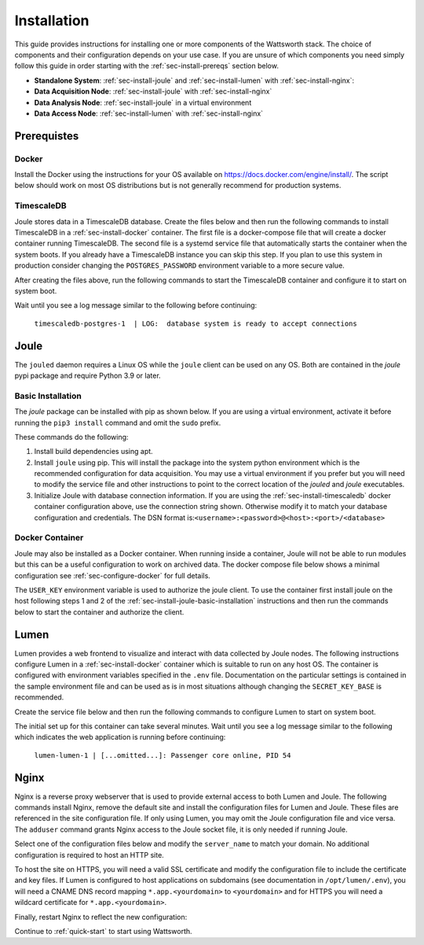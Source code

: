 .. _installation:

============
Installation
============

This guide provides instructions for installing one or more components of the Wattsworth stack. The choice of
components and their configuration depends on your use case. If you are unsure of which components you need simply follow
this guide in order starting with the :ref:`sec-install-prereqs` section below.

* **Standalone System**:  :ref:`sec-install-joule` and :ref:`sec-install-lumen` with :ref:`sec-install-nginx`:

* **Data Acquisition Node**: :ref:`sec-install-joule` with :ref:`sec-install-nginx`
* **Data Analysis Node**: :ref:`sec-install-joule` in a virtual environment
* **Data Access Node**: :ref:`sec-install-lumen` with :ref:`sec-install-nginx`

.. _sec-install-prereqs:

Prerequistes
============

.. _sec-install-docker:

Docker
------

Install the Docker using the instructions for your OS available on https://docs.docker.com/engine/install/. The script
below should work on most OS distributions but is not generally recommend for production systems.

.. raw:: html

  <div class="bash-code">
  curl -sSL https://get.docker.com | sh
  </div>


.. _sec-install-timescaledb:

TimescaleDB
-----------
Joule stores data in a TimescaleDB database. Create the files below and then run the following commands to install TimescaleDB
in a :ref:`sec-install-docker` container. The first file is a docker-compose file that will create a docker container running TimescaleDB. The second file is a systemd service file that
automatically starts the container when the system boots.  If you already have a TimescaleDB instance you can skip this step.
If you plan to use this system in production consider changing the ``POSTGRES_PASSWORD`` environment variable to a more secure value.

.. raw:: html

  <div class='header ini'>
  /opt/timescaledb/docker-compose.yml
  </div>
  <div class="hjs-code"><pre><code class="language-yaml">version: "3.9"

  services:
    postgres:
      image: timescale/timescaledb:2.11.2-pg15
      restart: always
      environment:
        POSTGRES_USER: joule
        POSTGRES_PASSWORD: joule
        POSTGRES_DB: joule
      volumes:
        - /opt/timescaledb/data:/var/lib/postgresql/data  # persist data
      ports:
        - 127.0.0.1:5432:5432</code></pre></div>

.. raw:: html

    <div class="header ini">
    /etc/systemd/system/timescaledb.service
    </div>
    <div class="hjs-code"><pre><code class="language-ini">[Unit]
    Description=TimescaleDB
    After=docker.service

    [Service]
    Type=simple
    WorkingDirectory=/opt/timescaledb
    ExecStart=/usr/bin/docker compose up
    ExecStop=/usr/bin/docker compose down
    Restart=always
    RestartSec=10

    [Install]
    WantedBy=multi-user.target</code></pre></div>

After creating the files above, run the following commands to start the TimescaleDB container and configure it to start on system boot.

.. raw:: html

    <div class="bash-code">
    sudo systemctl enable timescaledb.service
    sudo systemctl start timescaledb.service

    # track container installation progress (Ctrl-C to exit)
    sudo journalctl -u timescaledb.service -f
    </div>

Wait until you see a log message similar to the following before continuing:

 ``timescaledb-postgres-1  | LOG:  database system is ready to accept connections``

.. _sec-install-joule:

Joule
=====
The ``jouled`` daemon requires a Linux OS while the ``joule`` client can be used on any OS.
Both are contained in the *joule* pypi package and require Python 3.9 or later.

.. _sec-install-joule-basic-installation:

Basic Installation
------------------
The `joule` package can be installed with pip as shown below. If you are using a virtual environment, activate it
before running the ``pip3 install`` command and omit the ``sudo`` prefix.

.. raw:: html

    <div class="bash-code">
    sudo apt install gcc python3-pip python3-dev libhdf5-dev -y
    sudo pip3 install joule
    sudo joule admin initialize --dsn joule:joule@localhost:5432/joule
    </div>

These commands do the following:

1. Install build dependencies using apt.

2. Install ``joule`` using pip. This will install the package into the system python environment which is the recommended configuration for data acquisition. You may use a virtual environment if you prefer but you will need to modify the service file and other instructions to point to the correct location of the *jouled* and *joule* executables.

3. Initialize Joule with database connection information. If you are using the :ref:`sec-install-timescaledb` docker container configuration above, use the connection string shown. Otherwise modify it to match your database configuration and credentials. The DSN format is:``<username>:<password>@<host>:<port>/<database>``

Docker Container
----------------

Joule may also be installed as a Docker container. When running inside a container, Joule will not be able to run
modules but this can be a useful configuration to work on archived data. The docker compose file below
shows a minimal configuration see :ref:`sec-configure-docker` for full details.

.. raw:: html

  <div class='header ini'>
  docker-compose.yml
  </div>
  <div class="hjs-code"><pre><code class="language-yaml">version: "3.9"

  services:
    postgres:
      image: timescale/timescaledb:2.11.2-pg15
      restart: always
      environment:
        POSTGRES_USER: joule
        POSTGRES_PASSWORD: joule
        POSTGRES_DB: joule
      volumes:
        - /opt/timescaledb/data:/var/lib/postgresql/data  # persist data
    joule:
      image: wattsworth/joule:latest
      restart: always
      environment:
        # generate with [openssl rand -hex 16] or similar
        USER_KEY: ebf8d....b43c2
      ports:
        - 127.0.0.1:8181:80</code></pre></div>

The ``USER_KEY`` environment variable is used to
authorize the joule client. To use the container first install joule on the host following steps 1 and 2 of the
:ref:`sec-install-joule-basic-installation` instructions and then run the commands below to start the container and authorize the client.


.. raw:: html

    <div class="bash-code">
    # copy the docker compose file above to the current directory
    sudo docker-compose up -d
    joule node add mynode http://localhost:8181/joule ebf8d....b43c2
    </div>

.. _sec-install-lumen:

Lumen
=====

Lumen provides a web frontend to visualize and interact with data collected by Joule nodes. The following instructions
configure Lumen in a :ref:`sec-install-docker` container which is suitable to run on any host OS. The container is configured with environment
variables specified in the ``.env`` file. Documentation on the particular settings is contained in the sample environment
file and can be used as is in most situations although changing the ``SECRET_KEY_BASE`` is recommended.

.. raw:: html

    <div class="bash-code">
    sudo mkdir /opt/lumen && cd /opt/lumen
    sudo curl -sL https://raw.githubusercontent.com/wattsworth/lumen-docker/main/docker-compose.yml -o docker-compose.yml
    sudo curl -sL https://raw.githubusercontent.com/wattsworth/lumen-docker/main/sample.env -o .env
    </div>

Create the service file below and then run the following commands to configure Lumen to start on system boot.

.. raw:: html

    <div class="header ini">
    /etc/systemd/system/lumen.service
    </div>
    <div class="hjs-code"><pre><code class="language-ini">[Unit]
    Description=Lumen
    After=docker.service

    [Service]
    Type=simple
    WorkingDirectory=/opt/lumen
    ExecStart=/usr/bin/docker compose up
    ExecStop=/usr/bin/docker compose down
    Restart=always
    RestartSec=10

    [Install]
    WantedBy=multi-user.target</code></pre></div>

.. raw:: html

        <div class="bash-code">
        sudo systemctl enable lumen.service
        sudo systemctl start lumen.service

        # track container installation progress (Ctrl-C to exit)
        sudo journalctl -u lumen.service -f
        </div>

The initial set up for this container can take several minutes.
Wait until you see a log message similar to the following which indicates the
web application is running before continuing:

 ``lumen-lumen-1 | [...omitted...]: Passenger core online, PID 54``

.. _sec-install-nginx:

Nginx
=====

Nginx is a reverse proxy webserver that is used to provide external access to both Lumen and Joule. The following commands
install Nginx, remove the default site and install the configuration files for Lumen and Joule. These files are referenced
in the site configuration file. If only using Lumen, you may omit the Joule configuration file and vice versa. The ``adduser``
command grants Nginx access to the Joule socket file, it is only needed if running Joule.

.. raw:: html

    <div class="bash-code">
    sudo apt-get install nginx -y
    sudo rm /etc/nginx/sites-enabled/default

    # install Lumen configuration files
    sudo curl -sL https://raw.githubusercontent.com/wattsworth/lumen-docker/main/host/wattsworth-maps.conf -o /etc/nginx/conf.d/wattsworth-maps.conf
    sudo curl -sL https://raw.githubusercontent.com/wattsworth/lumen-docker/main/host/lumen.conf -o /etc/nginx/lumen.conf
    sudo curl -sL https://raw.githubusercontent.com/wattsworth/lumen-docker/main/host/joule.conf -o /etc/nginx/joule.conf

    # grant Nginx access to Joule, omit if only using Lumen
    sudo adduser www-data joule
    </div>

Select one of the configuration files below and modify the ``server_name`` to match your domain. No additional configuration
is required to host an HTTP site.

.. raw:: html

    <div class="header ini">
    <b>HTTP</b> /etc/nginx/sites-enabled/wattsworth.conf
    </div>
    <div class="hjs-code"><pre><code>server{
	listen 80;

	# server_name directive is optional, but recommended

	# Include one or both statements below to enable lumen and/or joule
	include "/etc/nginx/lumen.conf";
	include "/etc/nginx/joule.conf";
    }</code></pre></div>

To host the site on HTTPS, you will need a valid SSL certificate and
modify the configuration file to include the certificate and key files. If Lumen is configured to host applications on
subdomains (see documentation in ``/opt/lumen/.env``), you will need a CNAME DNS record mapping ``*.app.<yourdomain>`` to ``<yourdomain>``
and for HTTPS you will need a wildcard certificate for ``*.app.<yourdomain>``.

.. raw:: html

    <div class="header ini">
    <b>HTTPS</b> /etc/nginx/sites-enabled/wattsworth.conf
    </div>
    <div class="hjs-code"><pre><code># Note this requires a valid SSL certificate that matches the servername
    # Subdomain applications require a wildcard certificate for *.app.&lt;domain&gt;
    server{
        listen 80; # redirect http traffic to https
        return 301 https://$host$request_uri;
    }

    server{
        listen 443 ssl;
        # Change server name to match your domain
        # include *.app if using subdomain apps configuration
        server_name example.wattsworth.net *.app.example.wattsworth.net;

        # Include one or both statements below to enable lumen and/or joule
        include "/etc/nginx/lumen.conf";
        include "/etc/nginx/joule.conf";

        # Security configuration
        # Note: For subdomain apps this must include wildcard *.app.<yourdomain>
        ssl_certificate fullchain.pem;
        ssl_certificate_key privkey.pem;
    }</code></pre></div>

Finally, restart Nginx to reflect the new configuration:

.. raw:: html

    <div class="bash-code">
    sudo systemctl restart nginx
    </div>

Continue to :ref:`quick-start` to start using Wattsworth.

